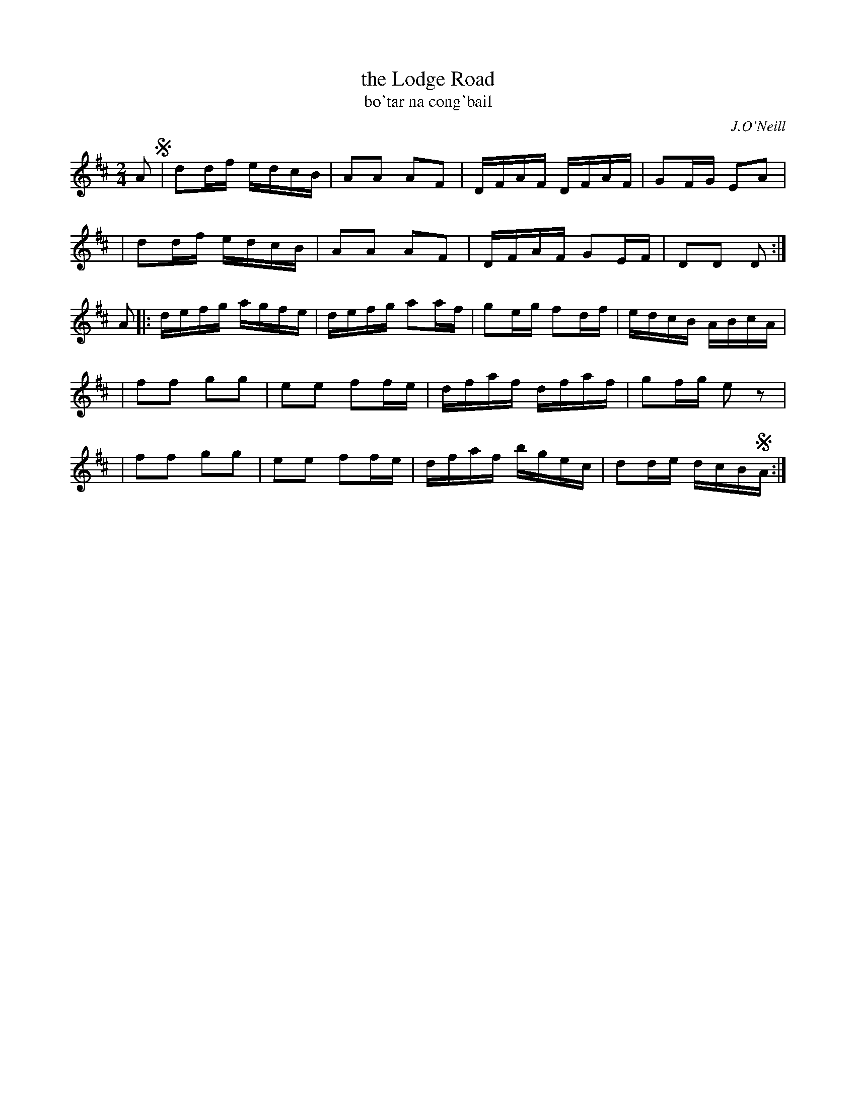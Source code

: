 X: 1790
T: the Lodge Road
T: bo\'tar na cong\'bail
R: reel, "long dance"
%S: s:5 b:20(4+4+4+4+4)
S: 1790 O'Neill's Music of Ireland
B: O'Neill's 1850 #1790
O: J.O'Neill
Z: Robert Thorpe (thorpe@skep.com)
Z: ABCMUS 1.0
M: 2/4
L: 1/8
K: D
A !segno!\
| dd/f/ e/d/c/B/ | AA AF | D/F/A/F/ D/F/A/F/ | GF/G/ EA |
| dd/f/ e/d/c/B/ | AA AF | D/F/A/F/ GE/F/ | DD D :|
A \
|: d/e/f/g/ a/g/f/e/ | d/e/f/g/ aa/f/ | ge/g/ fd/f/ | e/d/c/B/ A/B/c/A/ |
| ff gg | ee ff/-e/ | d/f/a/f/ d/f/a/f/ | gf/g/ e z |
| ff gg | ee ff/e/ | d/f/a/f/ b/g/e/c/ | dd/e/ d/c/B/!segno!A/ :|
